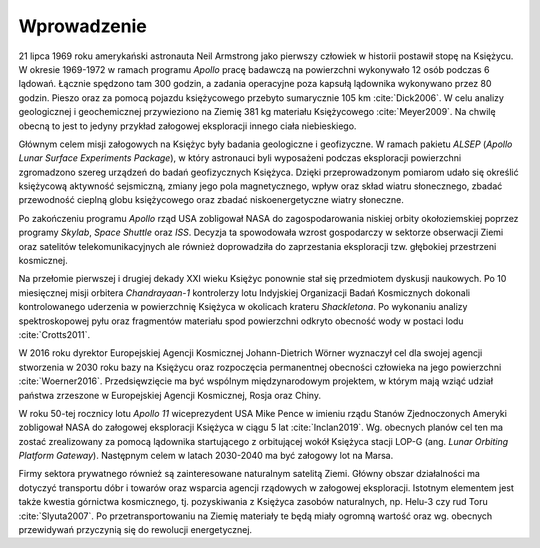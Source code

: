 ************
Wprowadzenie
************

21 lipca 1969 roku amerykański astronauta Neil Armstrong jako pierwszy człowiek w historii postawił stopę na Księżycu. W okresie 1969-1972 w ramach programu *Apollo* pracę badawczą na powierzchni wykonywało 12 osób podczas 6 lądowań. Łącznie spędzono tam 300 godzin, a zadania operacyjne poza kapsułą lądownika wykonywano przez 80 godzin. Pieszo oraz za pomocą pojazdu księżycowego przebyto sumarycznie 105 km :cite:`Dick2006`. W celu analizy geologicznej i geochemicznej przywieziono na Ziemię 381 kg materiału Księżycowego :cite:`Meyer2009`. Na chwilę obecną to jest to jedyny przykład załogowej eksploracji innego ciała niebieskiego.

Głównym celem misji załogowych na Księżyc były badania geologiczne i geofizyczne. W ramach pakietu *ALSEP* (*Apollo Lunar Surface Experiments Package*), w który astronauci byli wyposażeni podczas eksploracji powierzchni zgromadzono szereg urządzeń do badań geofizycznych Księżyca. Dzięki przeprowadzonym pomiarom udało się określić księżycową aktywność sejsmiczną, zmiany jego pola magnetycznego, wpływ oraz skład wiatru słonecznego, zbadać przewodność cieplną globu księżycowego oraz zbadać niskoenergetyczne wiatry słoneczne.

Po zakończeniu programu *Apollo* rząd USA zobligował NASA do zagospodarowania niskiej orbity okołoziemskiej poprzez programy *Skylab*, *Space Shuttle* oraz *ISS*. Decyzja ta spowodowała wzrost gospodarczy w sektorze obserwacji Ziemi oraz satelitów telekomunikacyjnych ale również doprowadziła do zaprzestania eksploracji tzw. głębokiej przestrzeni kosmicznej.

Na przełomie pierwszej i drugiej dekady XXI wieku Księżyc ponownie stał się przedmiotem dyskusji naukowych. Po 10 miesięcznej misji orbitera *Chandrayaan-1* kontrolerzy lotu Indyjskiej Organizacji Badań Kosmicznych dokonali kontrolowanego uderzenia w powierzchnię Księżyca w okolicach krateru *Shackletona*. Po wykonaniu analizy spektroskopowej pyłu oraz fragmentów materiału spod powierzchni odkryto obecność wody w postaci lodu :cite:`Crotts2011`.

W 2016 roku dyrektor Europejskiej Agencji Kosmicznej Johann-Dietrich Wörner wyznaczył cel dla swojej agencji stworzenia w 2030 roku bazy na Księżycu oraz rozpoczęcia permanentnej obecności człowieka na jego powierzchni :cite:`Woerner2016`. Przedsięwzięcie ma być wspólnym międzynarodowym projektem, w którym mają wziąć udział państwa zrzeszone w Europejskiej Agencji Kosmicznej, Rosja oraz Chiny.

W roku 50-tej rocznicy lotu *Apollo 11* wiceprezydent USA Mike Pence w imieniu rządu Stanów Zjednoczonych Ameryki zobligował NASA do załogowej eksploracji Księżyca w ciągu 5 lat :cite:`Inclan2019`. Wg. obecnych planów cel ten ma zostać zrealizowany za pomocą lądownika startującego z orbitującej wokół Księżyca stacji LOP-G (ang. *Lunar Orbiting Platform Gateway*). Następnym celem w latach 2030-2040 ma być załogowy lot na Marsa.

Firmy sektora prywatnego również są zainteresowane naturalnym satelitą Ziemi. Główny obszar działalności ma dotyczyć transportu dóbr i towarów oraz wsparcia agencji rządowych w załogowej eksploracji. Istotnym elementem jest także kwestia górnictwa kosmicznego, tj. pozyskiwania z Księżyca zasobów naturalnych, np. Helu-3 czy rud Toru :cite:`Slyuta2007`. Po przetransportowaniu na Ziemię materiały te będą miały ogromną wartość oraz wg. obecnych przewidywań przyczynią się do rewolucji energetycznej.
